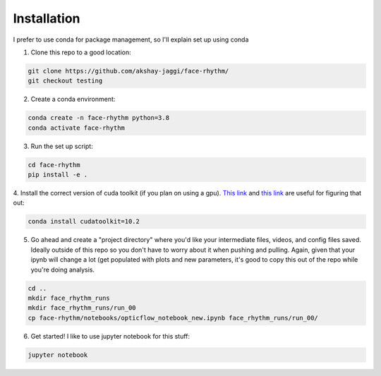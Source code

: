 Installation
============
I prefer to use conda for package management, so I'll explain set up using conda

1. Clone this repo to a good location:

.. code-block:: console

    git clone https://github.com/akshay-jaggi/face-rhythm/
    git checkout testing


2. Create a conda environment:

.. code-block:: console

    conda create -n face-rhythm python=3.8
    conda activate face-rhythm


3. Run the set up script:

.. code-block:: console

    cd face-rhythm
    pip install -e .

4. Install the correct version of cuda toolkit (if you plan on using a gpu).
`This link <https://anaconda.org/anaconda/cudatoolkit>`_ and `this link <https://pytorch.org/get-started/locally/>`_ are useful for figuring that out:

.. code-block:: console

    conda install cudatoolkit=10.2

5. Go ahead and create a "project directory" where you'd like your intermediate files, videos, and config files saved. Ideally outside of this repo so you don't have to worry about it when pushing and pulling. Again, given that your ipynb will change a lot (get populated with plots and new parameters, it's good to copy this out of the repo while you're doing analysis.

.. code-block:: console

    cd ..
    mkdir face_rhythm_runs
    mkdir face_rhythm_runs/run_00
    cp face-rhythm/notebooks/opticflow_notebook_new.ipynb face_rhythm_runs/run_00/

6. Get started! I like to use jupyter notebook for this stuff:

.. code-block:: console

    jupyter notebook

